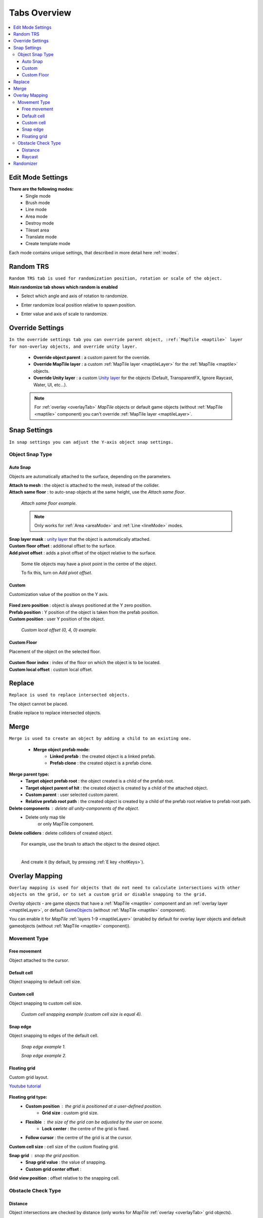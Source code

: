 .. _tabs:

********************
Tabs Overview
********************

.. contents::
   :local:
   
Edit Mode Settings
=================
   
**There are the following modes:**
	* Single mode
	* Brush mode
	* Line mode
	* Area mode
	* Destroy mode
	* Tileset area
	* Translate mode
	* Create template mode
	
Each mode contains unique settings, that described in more detail here :ref:`modes`.

Random TRS
==========

``Random TRS tab is used for randomization position, rotation or scale of the object.``


**Main randomize tab shows which random is enabled**

.. image:: images/tabs/RandomTab/RandomTab1.png

* Select which angle and axis of rotation to randomize.
	.. image:: images/tabs/RandomTab/RandomTab2.png
	
* Enter randomize local position relative to spawn position.
	.. image:: images/tabs/RandomTab/RandomTab3.png

* Enter value and axis of scale to randomize.
	.. image:: images/tabs/RandomTab/RandomTab4.png

Override Settings
=================

``In the override settings tab you can override parent object, :ref:`MapTile <maptile>` layer for non-overlay objects, and override unity layer.``

	.. image:: images/tabs/OverrideTab/OverrideTab1.png

	* **Override object parent** : a custom parent for the override.
	* **Override MapTile layer** : a custom :ref:`MapTile layer <maptileLayer>` for the :ref:`MapTile <maptile>` objects.
	* **Override Unity layer** : a custom `Unity layer <https://docs.unity3d.com/Manual/Layers.html>`_ for the objects (Default, TransparentFX, Ignore Raycast, Water, UI, etc...).

	.. image:: images/tabs/OverrideTab/OverrideTab2.png

	.. note::
		For :ref:`overlay <overlayTab>` `MapTile` objects or default game objects (without :ref:`MapTile <maptile>` component) you can't override :ref:`MapTile layer <maptileLayer>`.

Snap Settings
=============

``In snap settings you can adjust the Y-axis object snap settings.``

.. image:: images/tabs/SnapTab/SnapTab1.png

Object Snap Type
-------------------	

.. _autoSnap:

Auto Snap
~~~~~~~~~~~~
	
Objects are automatically attached to the surface, depending on the parameters.

.. image:: images/tabs/SnapTab/SnapTab2.png

| **Attach to mesh** : the object is attached to the mesh, instead of the collider.
| **Attach same floor** : to auto-snap objects at the same height, use the `Attach same floor`.
	
	.. image:: images/tabs/SnapTab/SnapTab3.png		
		:width: 49 %			
	
	.. image:: images/tabs/SnapTab/SnapTab4.png
		:width: 49 %				
	`Attach same floor example.`
			
	.. note::
		Only works for :ref:`Area <areaMode>` and :ref:`Line <lineMode>` modes.

| **Snap layer mask** : `unity layer <https://docs.unity3d.com/Manual/Layers.html>`_ that the object is automatically attached.
| **Custom floor offset** : additional offset to the surface.
| **Add pivot offset** : adds a pivot offset of the object relative to the surface.

	.. image:: images/tabs/SnapTab/SnapTab5.png		
	Some tile objects may have a pivot point in the centre of the object.

	.. image:: images/tabs/SnapTab/SnapTab6.png		
	To fix this, turn on `Add pivot offset`.

Custom
~~~~~~~~~~~~

Customization value of the position on the Y axis.

	.. image:: images/tabs/SnapTab/SnapTab7.png

| **Fixed zero position** : object is always positioned at the Y zero position.
| **Prefab position** : Y position of the object is taken from the prefab position.
| **Custom position** : user Y position of the object.

	.. image:: images/tabs/SnapTab/SnapTab8.png
	`Custom local offset (0, 4, 0) example.`
	
Custom Floor
~~~~~~~~~~~~

Placement of the object on the selected floor.

	.. image:: images/tabs/SnapTab/SnapTab9.png
	
| **Custom floor index** : index of the floor on which the object is to be located.
| **Custom local offset** : custom local offset.

Replace
=======

``Replace is used to replace intersected objects.``

.. image:: images/tabs/ReplaceTab/ReplaceTab1.png

The object cannot be placed.

.. image:: images/tabs/ReplaceTab/ReplaceTab2.png

Enable replace to replace intersected objects.

.. image:: images/tabs/ReplaceTab/ReplaceTab3.png

	* Replace layer type
	
		.. image:: images/tabs/ReplaceTab/ReplaceTab4.png
	
		* **Object layer** : replace objects only on the same object :ref:`layer <maptileLayer>`.
		
		.. image:: images/tabs/ReplaceTab/ReplaceTab5.png
		
		* **Custom layers**
			* **Replace map tile layer** : replace objects only on the selected :ref:`layers <maptileLayer>`.
			* **Include object layer**

Merge
=====

``Merge is used to create an object by adding a child to an existing one.``

	.. image:: images/tabs/MergeTab/MergeTab1.png

	.. image:: images/tabs/MergeTab/MergeTab2.png
	
	* **Merge object prefab mode:**
		* **Linked prefab** : the created object is a linked prefab.
		* **Prefab clone** : the created object is a prefab clone.
		
	.. image:: images/tabs/MergeTab/MergeTab3.png
	
**Merge parent type:**
	* **Target object prefab root** : the object created is a child of the prefab root.	
	* **Target object parent of hit** : the created object is created by a child of the attached object.
	* **Custom parent**	: user selected custom parent.
	* **Relative prefab root path** : the created object is created by a child of the prefab root relative to prefab root path.
		
**Delete components** : delete all unity-components of the object.
	* Delete only map tile 
		or only MapTile component.
			
| **Delete colliders** : delete colliders of created object.
	
	.. image:: images/tabs/MergeTab/MergeTab4.png
	For example, use the brush to attach the object to the desired object.

	|
	.. image:: images/tabs/MergeTab/MergeTab5.png
	And create it (by default, by pressing :ref:`E key <hotKeys>`).

.. _overlayTab:

Overlay Mapping
===============
 
``Overlay mapping is used for objects that do not need to calculate intersections with other objects on the grid, or to set a custom grid or disable snapping to the grid.``
 
`Overlay objects` - are game objects that have a :ref:`MapTile <maptile>` component and an :ref:`overlay layer <maptileLayer>`, or default `GameObjects <https://docs.unity3d.com/ScriptReference/GameObject.html>`_ (without :ref:`MapTile <maptile>` component).
 
.. image:: images/tabs/OverlayTab/OverlayTab1.png

You can enable it for `MapTile` :ref:`layers 1-9 <maptileLayer>` (enabled by default for overlay layer objects and default gameobjects (without :ref:`MapTile <maptile>` component)).

.. image:: images/tabs/OverlayTab/OverlayTab2.png

	.. note::
		For overlay :ref:`MapTile <maptile>` objects and `non-MapTile` object overlay mapping enabled by default.


Movement Type
-------------------	

	.. image:: images/tabs/OverlayTab/OverlayTab3.png

Free movement
~~~~~~~~~~~~

Object attached to the cursor.	

Default cell
~~~~~~~~~~~~

Object snapping to default cell size.

Custom cell
~~~~~~~~~~~~

Object snapping to custom cell size.

	.. image:: images/tabs/OverlayTab/OverlayTab4.png
	`Custom cell snapping example (custom cell size is equal 4).` 

Snap edge
~~~~~~~~~~~~

Object snapping to edges of the default cell.

	.. image:: images/tabs/OverlayTab/OverlayTab5.png		
	`Snap edge example 1.` 
	
	.. image:: images/tabs/OverlayTab/OverlayTab6.png
	`Snap edge example 2.` 

Floating grid
~~~~~~~~~~~~

Custom grid layout.

`Youtube tutorial <https://youtu.be/kFbb0vyVKNE>`_

	.. image:: images/tabs/OverlayTab/OverlayTabFloatingGrid.png
	
**Floating grid type:**
	* **Custom position** : the grid is positioned at a user-defined position.
		* **Grid size** : custom grid size.
	* **Flexible** : the size of the grid can be adjusted by the user on scene.
		* **Lock center** : the centre of the grid is fixed.			 
	* **Follow cursor** : the centre of the grid is at the cursor.
	
| **Custom cell size** : cell size of the custom floating grid.

**Snap grid** : snap the grid position.
	* **Snap grid value** : the value of snapping.
	* **Custom grid center offset** :
	
| **Grid view position** : offset relative to the snapping cell.

	
Obstacle Check Type
-------------------	

	.. image:: images/tabs/OverlayTab/OverlayTab7.png

Distance
~~~~~~~~~~~~

Object intersections are checked by distance (only works for `MapTile` :ref:`overlay <overlayTab>` grid objects).

	.. image:: images/tabs/OverlayTab/OverlayTabObstacleExample2.png
	`Obstacle distance check example.` 
	
Raycast
~~~~~~~~~~~~

Object intersections are checked by raycasts (works only for any gameobject with colliders).

	.. image:: images/tabs/OverlayTab/OverlayTabObstacleExample1.png
	`Obstacle raycast check example.` 

.. _randomizer:

Randomizer
==========

``Enable randomize objects to randomize each object creation.``

	.. image:: images/tabs/RandomizerTab/RandomizerTab1.png

	* **Randomize any category object** : any object of the selected category involved in the randomization.

	.. image:: images/tabs/RandomizerTab/RandomizerTab2.png
	
	.. image:: images/tabs/RandomizerTab/RandomizerExample1.png
	`Object randomization example (by default, by pressing the space bar button).` 

Or select custom objects to randomize.
	
	.. image:: images/tabs/RandomizerTab/RandomizerTab3.png
	Enter random pattern according to the indices of the selected objects.

	|
	.. image:: images/tabs/RandomizerTab/RandomizerTab4.png	
	And place the objects according to the pattern.